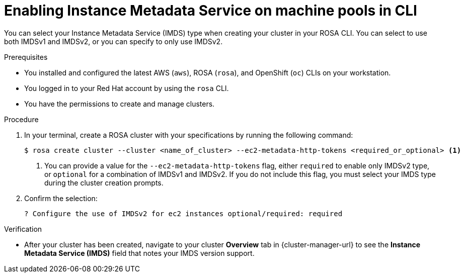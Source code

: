 // Module included in the following assemblies:
//
// * rosa_cluster_admin/rosa_nodes/rosa-managing-worker-nodes.adoc

:_mod-docs-content-type: PROCEDURE
[id="rosa-imds-machine-pools-cli_{context}"]
= Enabling Instance Metadata Service on machine pools in CLI

You can select your Instance Metadata Service (IMDS) type when creating your cluster in your ROSA CLI. You can select to use both IMDSv1 and IMDSv2, or you can specify to only use IMDSv2.

.Prerequisites

* You installed and configured the latest AWS (`aws`), ROSA (`rosa`), and OpenShift (`oc`) CLIs on your workstation.
* You logged in to your Red Hat account by using the `rosa` CLI.
* You have the permissions to create and manage clusters.

.Procedure

. In your terminal, create a ROSA cluster with your specifications by running the following command:
+
[source,terminal]
----
$ rosa create cluster --cluster <name_of_cluster> --ec2-metadata-http-tokens <required_or_optional> <1>
----
+
<1> You can provide a value for the `--ec2-metadata-http-tokens` flag, either `required` to enable only IMDSv2 type, or `optional` for a combination of IMDSv1 and IMDSv2. If you do not include this flag, you must select your IMDS type during the cluster creation prompts.

. Confirm the selection:
+
[source,terminal]
----
? Configure the use of IMDSv2 for ec2 instances optional/required: required
----

.Verification

* After your cluster has been created, navigate to your cluster *Overview* tab in {cluster-manager-url} to see the *Instance Metadata Service (IMDS)* field that notes your IMDS version support.
